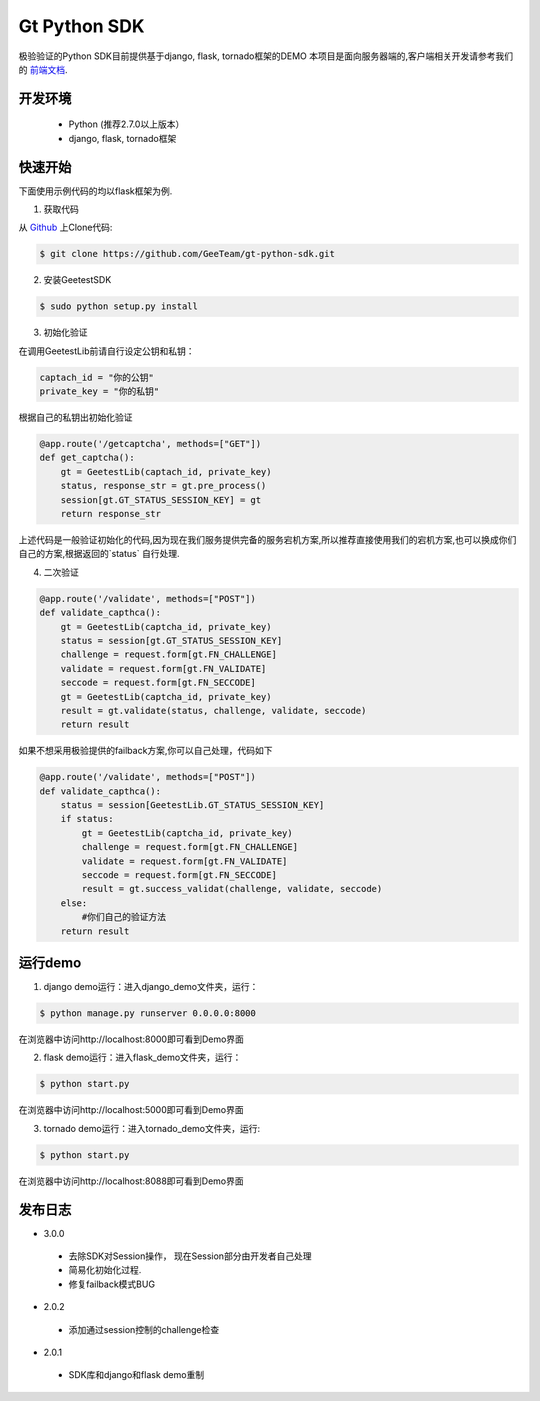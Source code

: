 Gt Python SDK
===============

极验验证的Python SDK目前提供基于django, flask, tornado框架的DEMO
本项目是面向服务器端的,客户端相关开发请参考我们的 `前端文档 <http://www.geetest.com/install/>`_.

开发环境
----------------

 - Python (推荐2.7.0以上版本）
 - django, flask, tornado框架

快速开始
---------------

下面使用示例代码的均以flask框架为例.

1. 获取代码

从 `Github <https://github.com/GeeTeam/gt-python-sdk/>`__ 上Clone代码:

.. code-block:: bash

    $ git clone https://github.com/GeeTeam/gt-python-sdk.git

2. 安装GeetestSDK

.. code-block:: bash

    $ sudo python setup.py install

3. 初始化验证


在调用GeetestLib前请自行设定公钥和私钥：

.. code-block :: python

  captach_id = "你的公钥"
  private_key = "你的私钥"

根据自己的私钥出初始化验证

.. code-block :: python

  @app.route('/getcaptcha', methods=["GET"])
  def get_captcha():
      gt = GeetestLib(captach_id, private_key)
      status, response_str = gt.pre_process()
      session[gt.GT_STATUS_SESSION_KEY] = gt
      return response_str

上述代码是一般验证初始化的代码,因为现在我们服务提供完备的服务宕机方案,所以推荐直接使用我们的宕机方案,也可以换成你们自己的方案,根据返回的`status` 自行处理.

4. 二次验证

.. code-block :: python

  @app.route('/validate', methods=["POST"])
  def validate_capthca():
      gt = GeetestLib(captcha_id, private_key)
      status = session[gt.GT_STATUS_SESSION_KEY]
      challenge = request.form[gt.FN_CHALLENGE]
      validate = request.form[gt.FN_VALIDATE]
      seccode = request.form[gt.FN_SECCODE]
      gt = GeetestLib(captcha_id, private_key)
      result = gt.validate(status, challenge, validate, seccode)
      return result

如果不想采用极验提供的failback方案,你可以自己处理，代码如下

.. code-block :: python

  @app.route('/validate', methods=["POST"])
  def validate_capthca():
      status = session[GeetestLib.GT_STATUS_SESSION_KEY]
      if status:
          gt = GeetestLib(captcha_id, private_key)
          challenge = request.form[gt.FN_CHALLENGE]
          validate = request.form[gt.FN_VALIDATE]
          seccode = request.form[gt.FN_SECCODE]
          result = gt.success_validat(challenge, validate, seccode)
      else:
          #你们自己的验证方法
      return result

运行demo
---------------------

1. django demo运行：进入django_demo文件夹，运行：

.. code-block:: bash

    $ python manage.py runserver 0.0.0.0:8000

在浏览器中访问http://localhost:8000即可看到Demo界面

2. flask demo运行：进入flask_demo文件夹，运行：

.. code-block:: bash

    $ python start.py

在浏览器中访问http://localhost:5000即可看到Demo界面

3. tornado demo运行：进入tornado_demo文件夹，运行:

.. code-block:: bash

    $ python start.py

在浏览器中访问http://localhost:8088即可看到Demo界面


发布日志
-----------------
+ 3.0.0

 - 去除SDK对Session操作， 现在Session部分由开发者自己处理
 - 简易化初始化过程.
 - 修复failback模式BUG

+ 2.0.2

 - 添加通过session控制的challenge检查

+ 2.0.1

 - SDK库和django和flask demo重制
